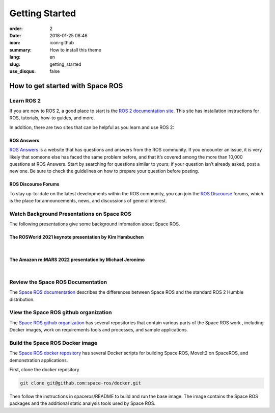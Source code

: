 Getting Started
###############

:order: 2
:date: 2018-01-25 08:46
:icon: icon-github
:summary: How to install this theme
:lang: en
:slug: getting_started
:use_disqus: false

How to get started with Space ROS
~~~~~~~~~~~~~~~~~~~~~~~~~~~~~~~~~

Learn ROS 2
-----------

If you are new to ROS 2, a good place to start is the `ROS 2 documentation site <https://docs.ros.org/en/humble/>`_.
This site has installation instructions for ROS, tutorials, how-to guides, and more.

In addition, there are two sites that can be helpful as you learn and use ROS 2:

ROS Answers
^^^^^^^^^^^

`ROS Answers <https://answers.ros.org/questions/>`_  is a website that has questions and answers from the ROS community.
If you encounter an issue, it is very likely that someone else has faced the same problem before, and that it’s covered among the more than 10,000 questions at ROS Answers.
Start by searching for questions similar to yours; if your question isn’t already asked, post a new one.
Be sure to check the guidelines on how to prepare your question before posting.

ROS Discourse Forums
^^^^^^^^^^^^^^^^^^^^

To stay up-to-date on the latest developments within the ROS community, you can join the `ROS Discourse <https://discourse.ros.org/>`_ forums, which is the place for announcements, news, and discussions of general interest.

Watch Background Presentations on Space ROS
-------------------------------------------

The following presentations give some background infomation about Space ROS.

The ROSWorld 2021 keynote presentation by Kim Hambuchen
^^^^^^^^^^^^^^^^^^^^^^^^^^^^^^^^^^^^^^^^^^^^^^^^^^^^^^^
|

.. vimeo:: 649649866

The Amazon re:MARS 2022 presentation by Michael Jeronimo
^^^^^^^^^^^^^^^^^^^^^^^^^^^^^^^^^^^^^^^^^^^^^^^^^^^^^^^^
|

.. youtube:: GxTdhhCwETQ
  :class: youtube-16x9
  :allowfullscreen: yes
  :seamless: yes

Review the Space ROS Documentation
----------------------------------

The `Space ROS documentation <https://space-ros.github.io/docs/rolling/index.html>`_ describes the differences between Space ROS and the standard ROS 2 Humble distribution.


View the Space ROS github organization
--------------------------------------

The `Space ROS github organization <https://github.com/space-ros>`_ has several repositories that contain various parts of the Space ROS work , including Docker images, work on requirements tools and processes, and sample applications.

Build the Space ROS Docker image
--------------------------------

The `Space ROS docker repository <https://github.com/space-ros/docker>`_ has several Docker scripts for building Space ROS, MoveIt2 on SpaceROS, and demonstration applications.

First, clone the docker repository

.. code-block:: bash

    git clone git@github.com:space-ros/docker.git

Then follow the instructions in spaceros/README to build and run the base image.
The image contains the Space ROS packages and the additional static analysis tools used by Space ROS.
